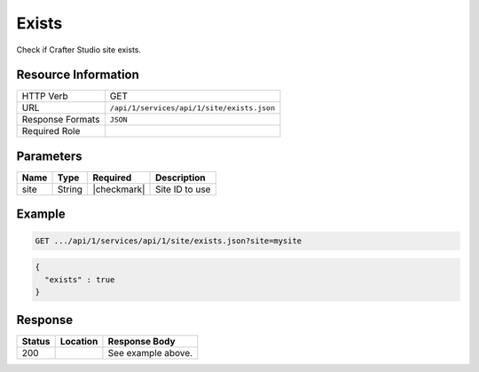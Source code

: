 .. _crafter-studio-api-site-exists:

======
Exists
======

Check if Crafter Studio site exists.

--------------------
Resource Information
--------------------

+----------------------------+-------------------------------------------------------------------+
|| HTTP Verb                 || GET                                                              |
+----------------------------+-------------------------------------------------------------------+
|| URL                       || ``/api/1/services/api/1/site/exists.json``                       |
+----------------------------+-------------------------------------------------------------------+
|| Response Formats          || ``JSON``                                                         |
+----------------------------+-------------------------------------------------------------------+
|| Required Role             ||                                                                  |
+----------------------------+-------------------------------------------------------------------+

----------
Parameters
----------

+---------------+-------------+---------------+--------------------------------------------------+
|| Name         || Type       || Required     || Description                                     |
+===============+=============+===============+==================================================+
|| site         || String     || |checkmark|  || Site ID to use                                  |
+---------------+-------------+---------------+--------------------------------------------------+

-------
Example
-------

.. code-block:: guess

	GET .../api/1/services/api/1/site/exists.json?site=mysite

.. code-block:: json

  {
    "exists" : true
  }

--------
Response
--------

+---------+------------------------------------------+---------------------------------------------------+
|| Status || Location                                || Response Body                                    |
+=========+==========================================+===================================================+
|| 200    ||                                         || See example above.                               |
+---------+------------------------------------------+---------------------------------------------------+
